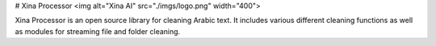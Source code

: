 # Xina Processor
<img alt="Xina AI" src="./imgs/logo.png" width="400">

Xina Processor is an open source library for cleaning Arabic text. It includes various different cleaning functions as well as modules for streaming file and folder cleaning.

